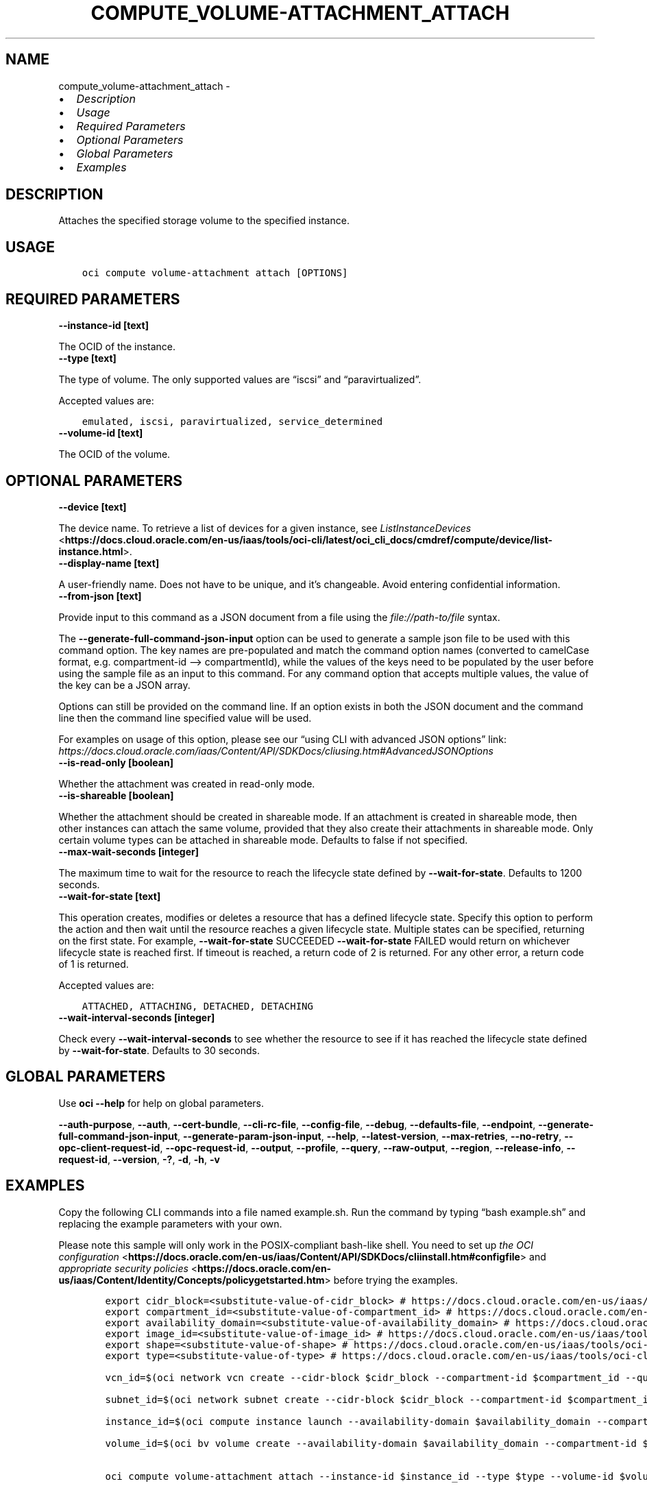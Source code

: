 .\" Man page generated from reStructuredText.
.
.TH "COMPUTE_VOLUME-ATTACHMENT_ATTACH" "1" "Jan 10, 2022" "3.4.2" "OCI CLI Command Reference"
.SH NAME
compute_volume-attachment_attach \- 
.
.nr rst2man-indent-level 0
.
.de1 rstReportMargin
\\$1 \\n[an-margin]
level \\n[rst2man-indent-level]
level margin: \\n[rst2man-indent\\n[rst2man-indent-level]]
-
\\n[rst2man-indent0]
\\n[rst2man-indent1]
\\n[rst2man-indent2]
..
.de1 INDENT
.\" .rstReportMargin pre:
. RS \\$1
. nr rst2man-indent\\n[rst2man-indent-level] \\n[an-margin]
. nr rst2man-indent-level +1
.\" .rstReportMargin post:
..
.de UNINDENT
. RE
.\" indent \\n[an-margin]
.\" old: \\n[rst2man-indent\\n[rst2man-indent-level]]
.nr rst2man-indent-level -1
.\" new: \\n[rst2man-indent\\n[rst2man-indent-level]]
.in \\n[rst2man-indent\\n[rst2man-indent-level]]u
..
.INDENT 0.0
.IP \(bu 2
\fI\%Description\fP
.IP \(bu 2
\fI\%Usage\fP
.IP \(bu 2
\fI\%Required Parameters\fP
.IP \(bu 2
\fI\%Optional Parameters\fP
.IP \(bu 2
\fI\%Global Parameters\fP
.IP \(bu 2
\fI\%Examples\fP
.UNINDENT
.SH DESCRIPTION
.sp
Attaches the specified storage volume to the specified instance.
.SH USAGE
.INDENT 0.0
.INDENT 3.5
.sp
.nf
.ft C
oci compute volume\-attachment attach [OPTIONS]
.ft P
.fi
.UNINDENT
.UNINDENT
.SH REQUIRED PARAMETERS
.INDENT 0.0
.TP
.B \-\-instance\-id [text]
.UNINDENT
.sp
The OCID of the instance.
.INDENT 0.0
.TP
.B \-\-type [text]
.UNINDENT
.sp
The type of volume. The only supported values are “iscsi” and “paravirtualized”.
.sp
Accepted values are:
.INDENT 0.0
.INDENT 3.5
.sp
.nf
.ft C
emulated, iscsi, paravirtualized, service_determined
.ft P
.fi
.UNINDENT
.UNINDENT
.INDENT 0.0
.TP
.B \-\-volume\-id [text]
.UNINDENT
.sp
The OCID of the volume.
.SH OPTIONAL PARAMETERS
.INDENT 0.0
.TP
.B \-\-device [text]
.UNINDENT
.sp
The device name. To retrieve a list of devices for a given instance, see \fI\%ListInstanceDevices\fP <\fBhttps://docs.cloud.oracle.com/en-us/iaas/tools/oci-cli/latest/oci_cli_docs/cmdref/compute/device/list-instance.html\fP>\&.
.INDENT 0.0
.TP
.B \-\-display\-name [text]
.UNINDENT
.sp
A user\-friendly name. Does not have to be unique, and it’s changeable. Avoid entering confidential information.
.INDENT 0.0
.TP
.B \-\-from\-json [text]
.UNINDENT
.sp
Provide input to this command as a JSON document from a file using the \fI\%file://path\-to/file\fP syntax.
.sp
The \fB\-\-generate\-full\-command\-json\-input\fP option can be used to generate a sample json file to be used with this command option. The key names are pre\-populated and match the command option names (converted to camelCase format, e.g. compartment\-id –> compartmentId), while the values of the keys need to be populated by the user before using the sample file as an input to this command. For any command option that accepts multiple values, the value of the key can be a JSON array.
.sp
Options can still be provided on the command line. If an option exists in both the JSON document and the command line then the command line specified value will be used.
.sp
For examples on usage of this option, please see our “using CLI with advanced JSON options” link: \fI\%https://docs.cloud.oracle.com/iaas/Content/API/SDKDocs/cliusing.htm#AdvancedJSONOptions\fP
.INDENT 0.0
.TP
.B \-\-is\-read\-only [boolean]
.UNINDENT
.sp
Whether the attachment was created in read\-only mode.
.INDENT 0.0
.TP
.B \-\-is\-shareable [boolean]
.UNINDENT
.sp
Whether the attachment should be created in shareable mode. If an attachment is created in shareable mode, then other instances can attach the same volume, provided that they also create their attachments in shareable mode. Only certain volume types can be attached in shareable mode. Defaults to false if not specified.
.INDENT 0.0
.TP
.B \-\-max\-wait\-seconds [integer]
.UNINDENT
.sp
The maximum time to wait for the resource to reach the lifecycle state defined by \fB\-\-wait\-for\-state\fP\&. Defaults to 1200 seconds.
.INDENT 0.0
.TP
.B \-\-wait\-for\-state [text]
.UNINDENT
.sp
This operation creates, modifies or deletes a resource that has a defined lifecycle state. Specify this option to perform the action and then wait until the resource reaches a given lifecycle state. Multiple states can be specified, returning on the first state. For example, \fB\-\-wait\-for\-state\fP SUCCEEDED \fB\-\-wait\-for\-state\fP FAILED would return on whichever lifecycle state is reached first. If timeout is reached, a return code of 2 is returned. For any other error, a return code of 1 is returned.
.sp
Accepted values are:
.INDENT 0.0
.INDENT 3.5
.sp
.nf
.ft C
ATTACHED, ATTACHING, DETACHED, DETACHING
.ft P
.fi
.UNINDENT
.UNINDENT
.INDENT 0.0
.TP
.B \-\-wait\-interval\-seconds [integer]
.UNINDENT
.sp
Check every \fB\-\-wait\-interval\-seconds\fP to see whether the resource to see if it has reached the lifecycle state defined by \fB\-\-wait\-for\-state\fP\&. Defaults to 30 seconds.
.SH GLOBAL PARAMETERS
.sp
Use \fBoci \-\-help\fP for help on global parameters.
.sp
\fB\-\-auth\-purpose\fP, \fB\-\-auth\fP, \fB\-\-cert\-bundle\fP, \fB\-\-cli\-rc\-file\fP, \fB\-\-config\-file\fP, \fB\-\-debug\fP, \fB\-\-defaults\-file\fP, \fB\-\-endpoint\fP, \fB\-\-generate\-full\-command\-json\-input\fP, \fB\-\-generate\-param\-json\-input\fP, \fB\-\-help\fP, \fB\-\-latest\-version\fP, \fB\-\-max\-retries\fP, \fB\-\-no\-retry\fP, \fB\-\-opc\-client\-request\-id\fP, \fB\-\-opc\-request\-id\fP, \fB\-\-output\fP, \fB\-\-profile\fP, \fB\-\-query\fP, \fB\-\-raw\-output\fP, \fB\-\-region\fP, \fB\-\-release\-info\fP, \fB\-\-request\-id\fP, \fB\-\-version\fP, \fB\-?\fP, \fB\-d\fP, \fB\-h\fP, \fB\-v\fP
.SH EXAMPLES
.sp
Copy the following CLI commands into a file named example.sh. Run the command by typing “bash example.sh” and replacing the example parameters with your own.
.sp
Please note this sample will only work in the POSIX\-compliant bash\-like shell. You need to set up \fI\%the OCI configuration\fP <\fBhttps://docs.oracle.com/en-us/iaas/Content/API/SDKDocs/cliinstall.htm#configfile\fP> and \fI\%appropriate security policies\fP <\fBhttps://docs.oracle.com/en-us/iaas/Content/Identity/Concepts/policygetstarted.htm\fP> before trying the examples.
.INDENT 0.0
.INDENT 3.5
.sp
.nf
.ft C
    export cidr_block=<substitute\-value\-of\-cidr_block> # https://docs.cloud.oracle.com/en\-us/iaas/tools/oci\-cli/latest/oci_cli_docs/cmdref/network/vcn/create.html#cmdoption\-cidr\-block
    export compartment_id=<substitute\-value\-of\-compartment_id> # https://docs.cloud.oracle.com/en\-us/iaas/tools/oci\-cli/latest/oci_cli_docs/cmdref/bv/volume/create.html#cmdoption\-compartment\-id
    export availability_domain=<substitute\-value\-of\-availability_domain> # https://docs.cloud.oracle.com/en\-us/iaas/tools/oci\-cli/latest/oci_cli_docs/cmdref/bv/volume/create.html#cmdoption\-availability\-domain
    export image_id=<substitute\-value\-of\-image_id> # https://docs.cloud.oracle.com/en\-us/iaas/tools/oci\-cli/latest/oci_cli_docs/cmdref/compute/instance/launch.html#cmdoption\-image\-id
    export shape=<substitute\-value\-of\-shape> # https://docs.cloud.oracle.com/en\-us/iaas/tools/oci\-cli/latest/oci_cli_docs/cmdref/compute/instance/launch.html#cmdoption\-shape
    export type=<substitute\-value\-of\-type> # https://docs.cloud.oracle.com/en\-us/iaas/tools/oci\-cli/latest/oci_cli_docs/cmdref/compute/volume\-attachment/attach.html#cmdoption\-type

    vcn_id=$(oci network vcn create \-\-cidr\-block $cidr_block \-\-compartment\-id $compartment_id \-\-query data.id \-\-raw\-output)

    subnet_id=$(oci network subnet create \-\-cidr\-block $cidr_block \-\-compartment\-id $compartment_id \-\-vcn\-id $vcn_id \-\-query data.id \-\-raw\-output)

    instance_id=$(oci compute instance launch \-\-availability\-domain $availability_domain \-\-compartment\-id $compartment_id \-\-image\-id $image_id \-\-shape $shape \-\-subnet\-id $subnet_id \-\-query data.id \-\-raw\-output)

    volume_id=$(oci bv volume create \-\-availability\-domain $availability_domain \-\-compartment\-id $compartment_id \-\-query data.id \-\-raw\-output)

    oci compute volume\-attachment attach \-\-instance\-id $instance_id \-\-type $type \-\-volume\-id $volume_id
.ft P
.fi
.UNINDENT
.UNINDENT
.SH AUTHOR
Oracle
.SH COPYRIGHT
2016, 2022, Oracle
.\" Generated by docutils manpage writer.
.
